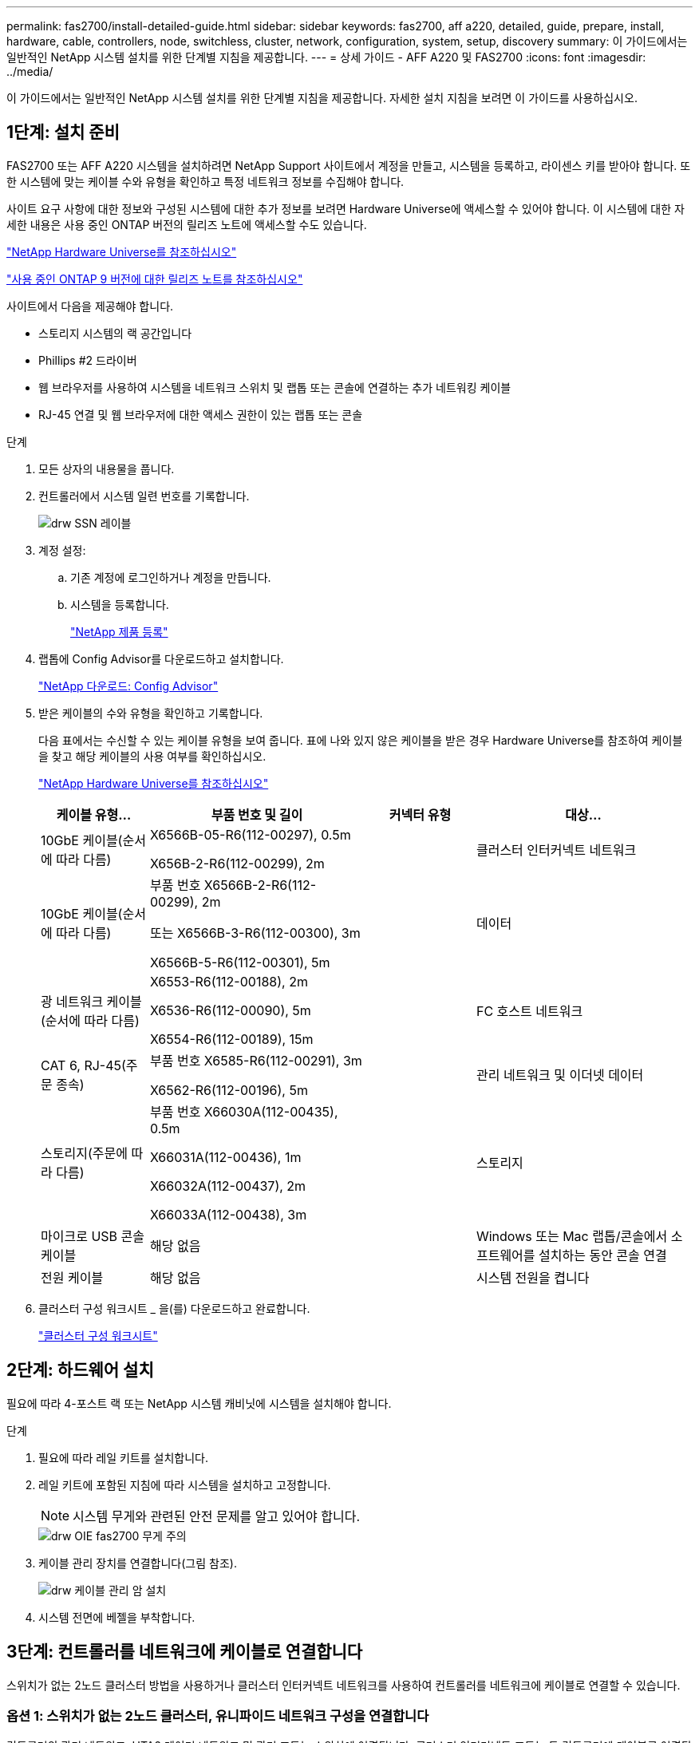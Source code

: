 ---
permalink: fas2700/install-detailed-guide.html 
sidebar: sidebar 
keywords: fas2700, aff a220, detailed, guide, prepare, install, hardware, cable, controllers, node, switchless, cluster, network, configuration, system, setup, discovery 
summary: 이 가이드에서는 일반적인 NetApp 시스템 설치를 위한 단계별 지침을 제공합니다. 
---
= 상세 가이드 - AFF A220 및 FAS2700
:icons: font
:imagesdir: ../media/


[role="lead"]
이 가이드에서는 일반적인 NetApp 시스템 설치를 위한 단계별 지침을 제공합니다. 자세한 설치 지침을 보려면 이 가이드를 사용하십시오.



== 1단계: 설치 준비

[role="lead"]
FAS2700 또는 AFF A220 시스템을 설치하려면 NetApp Support 사이트에서 계정을 만들고, 시스템을 등록하고, 라이센스 키를 받아야 합니다. 또한 시스템에 맞는 케이블 수와 유형을 확인하고 특정 네트워크 정보를 수집해야 합니다.

사이트 요구 사항에 대한 정보와 구성된 시스템에 대한 추가 정보를 보려면 Hardware Universe에 액세스할 수 있어야 합니다. 이 시스템에 대한 자세한 내용은 사용 중인 ONTAP 버전의 릴리즈 노트에 액세스할 수도 있습니다.

https://hwu.netapp.com["NetApp Hardware Universe를 참조하십시오"]

http://mysupport.netapp.com/documentation/productlibrary/index.html?productID=62286["사용 중인 ONTAP 9 버전에 대한 릴리즈 노트를 참조하십시오"]

사이트에서 다음을 제공해야 합니다.

* 스토리지 시스템의 랙 공간입니다
* Phillips #2 드라이버
* 웹 브라우저를 사용하여 시스템을 네트워크 스위치 및 랩톱 또는 콘솔에 연결하는 추가 네트워킹 케이블
* RJ-45 연결 및 웹 브라우저에 대한 액세스 권한이 있는 랩톱 또는 콘솔


.단계
. 모든 상자의 내용물을 풉니다.
. 컨트롤러에서 시스템 일련 번호를 기록합니다.
+
image::../media/drw_ssn_label.png[drw SSN 레이블]

. 계정 설정:
+
.. 기존 계정에 로그인하거나 계정을 만듭니다.
.. 시스템을 등록합니다.
+
https://mysupport.netapp.com/eservice/registerSNoAction.do?moduleName=RegisterMyProduct["NetApp 제품 등록"]



. 랩톱에 Config Advisor를 다운로드하고 설치합니다.
+
https://mysupport.netapp.com/site/tools/tool-eula/activeiq-configadvisor["NetApp 다운로드: Config Advisor"]

. 받은 케이블의 수와 유형을 확인하고 기록합니다.
+
다음 표에서는 수신할 수 있는 케이블 유형을 보여 줍니다. 표에 나와 있지 않은 케이블을 받은 경우 Hardware Universe를 참조하여 케이블을 찾고 해당 케이블의 사용 여부를 확인하십시오.

+
https://hwu.netapp.com["NetApp Hardware Universe를 참조하십시오"]

+
[cols="1,2,1,2"]
|===
| 케이블 유형... | 부품 번호 및 길이 | 커넥터 유형 | 대상... 


 a| 
10GbE 케이블(순서에 따라 다름)
 a| 
X6566B-05-R6(112-00297), 0.5m

X656B-2-R6(112-00299), 2m
 a| 
image:../media/oie_cable_sfp_gbe_copper.png[""]
 a| 
클러스터 인터커넥트 네트워크



 a| 
10GbE 케이블(순서에 따라 다름)
 a| 
부품 번호 X6566B-2-R6(112-00299), 2m

또는 X6566B-3-R6(112-00300), 3m

X6566B-5-R6(112-00301), 5m
 a| 
image:../media/oie_cable_sfp_gbe_copper.png[""]
 a| 
데이터



 a| 
광 네트워크 케이블(순서에 따라 다름)
 a| 
X6553-R6(112-00188), 2m

X6536-R6(112-00090), 5m

X6554-R6(112-00189), 15m
 a| 
image:../media/oie_cable_fiber_lc_connector.png[""]
 a| 
FC 호스트 네트워크



 a| 
CAT 6, RJ-45(주문 종속)
 a| 
부품 번호 X6585-R6(112-00291), 3m

X6562-R6(112-00196), 5m
 a| 
image:../media/oie_cable_rj45.png[""]
 a| 
관리 네트워크 및 이더넷 데이터



 a| 
스토리지(주문에 따라 다름)
 a| 
부품 번호 X66030A(112-00435), 0.5m

X66031A(112-00436), 1m

X66032A(112-00437), 2m

X66033A(112-00438), 3m
 a| 
image:../media/oie_cable_mini_sas_hd_to_mini_sas_hd.png[""]
 a| 
스토리지



 a| 
마이크로 USB 콘솔 케이블
 a| 
해당 없음
 a| 
image:../media/oie_cable_micro_usb.png[""]
 a| 
Windows 또는 Mac 랩톱/콘솔에서 소프트웨어를 설치하는 동안 콘솔 연결



 a| 
전원 케이블
 a| 
해당 없음
 a| 
image:../media/oie_cable_power.png[""]
 a| 
시스템 전원을 켭니다

|===
. 클러스터 구성 워크시트 _ 을(를) 다운로드하고 완료합니다.
+
https://library.netapp.com/ecm/ecm_download_file/ECMLP2839002["클러스터 구성 워크시트"]





== 2단계: 하드웨어 설치

[role="lead"]
필요에 따라 4-포스트 랙 또는 NetApp 시스템 캐비닛에 시스템을 설치해야 합니다.

.단계
. 필요에 따라 레일 키트를 설치합니다.
. 레일 키트에 포함된 지침에 따라 시스템을 설치하고 고정합니다.
+

NOTE: 시스템 무게와 관련된 안전 문제를 알고 있어야 합니다.

+
image::../media/drw_oie_fas2700_weight_caution.png[drw OIE fas2700 무게 주의]

. 케이블 관리 장치를 연결합니다(그림 참조).
+
image::../media/drw_cable_management_arm_install.png[drw 케이블 관리 암 설치]

. 시스템 전면에 베젤을 부착합니다.




== 3단계: 컨트롤러를 네트워크에 케이블로 연결합니다

[role="lead"]
스위치가 없는 2노드 클러스터 방법을 사용하거나 클러스터 인터커넥트 네트워크를 사용하여 컨트롤러를 네트워크에 케이블로 연결할 수 있습니다.



=== 옵션 1: 스위치가 없는 2노드 클러스터, 유니파이드 네트워크 구성을 연결합니다

[role="lead"]
컨트롤러의 관리 네트워크, UTA2 데이터 네트워크 및 관리 포트는 스위치에 연결됩니다. 클러스터 인터커넥트 포트는 두 컨트롤러에 케이블로 연결됩니다.

시스템에 스위치를 연결하는 방법에 대한 자세한 내용은 네트워크 관리자에게 문의해야 합니다.

그림 화살표에 올바른 케이블 커넥터 당김 탭 방향이 있는지 확인하십시오.

image::../media/oie_cable_pull_tab_down.png[OIE 케이블 당김 탭을 아래로 내립니다]


NOTE: 커넥터를 삽입할 때 딸깍 소리가 들려야 합니다. 딸깍 소리가 안 되면 커넥터를 제거하고 회전했다가 다시 시도하십시오.

.단계
. 그래픽 또는 단계별 지침을 사용하여 컨트롤러와 스위치 간의 케이블 연결을 완료할 수 있습니다.
+
image::../media/drw_2700_tnsc_unified_network_cabling_animated_gif.png[drw 2700 tnsc 통합 네트워크 케이블 애니메이션 gif]

+
[cols="1,3"]
|===
| 단계 | 각 컨트롤러에서 수행합니다 


 a| 
image:../media/oie_legend_icon_1_lg.png[""]
 a| 
클러스터 인터커넥트 케이블을 사용하여 클러스터 인터커넥트 포트를 서로 케이블로 연결합니다.

** e0a ~ e0a
** e0b ~ e0bimage:../media/drw_c190_u_tnsc_clust_cbling.png[""]




 a| 
image:../media/oie_legend_icon_2_o.png[""]
 a| 
UTA2 데이터 포트를 호스트 네트워크에 케이블로 연결하려면 다음 케이블 유형 중 하나를 사용하십시오.

FC 호스트

** 0C 및 0d
** 10GbE에서 * 또는 * 0e, 0f
** e0c 및 e0d
** * 또는 * e0e 및 e0f



NOTE: 하나의 포트 쌍을 CNA로, 하나의 포트 쌍을 FC로 연결하거나, 두 포트 쌍을 CNA로 또는 두 포트 쌍 모두를 FC로 연결할 수 있습니다.

image:../media/drw_c190_u_fc_10gbe_cbling.png[""]



 a| 
image:../media/oie_legend_icon_3_lp.png[""]
 a| 
RJ45 케이블을 사용하여 e0M 포트를 관리 네트워크 스위치에 연결합니다.

image:../media/drw_c190_u_mgmt_cbling.png[""]



 a| 
image:../media/oie_legend_icon_attn_symbol.png[""]
 a| 
이때 전원 코드를 꽂지 마십시오.

|===
. 저장 장치에 케이블을 연결하려면 를 참조하십시오 link:install_detailed_guide.md#["드라이브 쉘프에 컨트롤러 케이블을 연결합니다"]




=== 옵션 2: 스위치 클러스터 케이블 연결, 통합 네트워크 구성

[role="lead"]
컨트롤러의 관리 네트워크, UTA2 데이터 네트워크 및 관리 포트는 스위치에 연결됩니다. 클러스터 인터커넥트 포트는 클러스터 인터커넥트 스위치에 케이블로 연결됩니다.

시스템에 스위치를 연결하는 방법에 대한 자세한 내용은 네트워크 관리자에게 문의해야 합니다.

그림 화살표에 올바른 케이블 커넥터 당김 탭 방향이 있는지 확인하십시오.

image::../media/oie_cable_pull_tab_down.png[OIE 케이블 당김 탭을 아래로 내립니다]


NOTE: 커넥터를 삽입할 때 딸깍 소리가 들려야 합니다. 딸깍 소리가 안 되면 커넥터를 제거하고 회전했다가 다시 시도하십시오.

.단계
. 그래픽 또는 단계별 지침을 사용하여 컨트롤러와 스위치 간의 케이블 연결을 완료할 수 있습니다.
+
image::../media/drw_2700_switched_unified_network_cabling_animated_gif.png[drw 2700 스위치 방식 통합 네트워크 케이블 애니메이션 gif]

+
[cols="1,3"]
|===
| 단계 | 각 컨트롤러 모듈에서 수행합니다 


 a| 
image:../media/oie_legend_icon_1_lg.png[""]
 a| 
클러스터 인터커넥트 케이블을 사용하여 클러스터 인터커넥트 스위치에 e0a 및 e0b 케이블 연결:

image:../media/drw_c190_u_switched_clust_cbling.png[""]



 a| 
image:../media/oie_legend_icon_2_o.png[""]
 a| 
UTA2 데이터 포트를 호스트 네트워크에 케이블로 연결하려면 다음 케이블 유형 중 하나를 사용하십시오.

FC 호스트

** 0C 및 0d
** 또는** 0e 및 0f


10GbE입니다

** e0c 및 e0d
** ** 또는 ** e0e 및 e0f



NOTE: 하나의 포트 쌍을 CNA로, 하나의 포트 쌍을 FC로 연결하거나, 두 포트 쌍을 CNA로 또는 두 포트 쌍 모두를 FC로 연결할 수 있습니다.

image:../media/drw_c190_u_fc_10gbe_cbling.png[""]



 a| 
image:../media/oie_legend_icon_3_lp.png[""]
 a| 
RJ45 케이블을 사용하여 e0M 포트를 관리 네트워크 스위치에 연결합니다.

image:../media/drw_c190_u_mgmt_cbling.png[""]



 a| 
image:../media/oie_legend_icon_attn_symbol.png[""]
 a| 
이때 전원 코드를 꽂지 마십시오.

|===
. 저장 장치에 케이블을 연결하려면 를 참조하십시오 link:install_detailed_guide.md#["드라이브 쉘프에 컨트롤러 케이블을 연결합니다"]




=== 옵션 3: 스위치가 없는 2노드 클러스터, 이더넷 네트워크 구성을 케이블로 연결합니다

[role="lead"]
컨트롤러의 관리 네트워크, 이더넷 데이터 네트워크 및 관리 포트는 스위치에 연결됩니다. 클러스터 인터커넥트 포트는 두 컨트롤러에 케이블로 연결됩니다.

시스템에 스위치를 연결하는 방법에 대한 자세한 내용은 네트워크 관리자에게 문의해야 합니다.

그림 화살표에 올바른 케이블 커넥터 당김 탭 방향이 있는지 확인하십시오.

image::../media/oie_cable_pull_tab_down.png[OIE 케이블 당김 탭을 아래로 내립니다]


NOTE: 커넥터를 삽입할 때 딸깍 소리가 들려야 합니다. 딸깍 소리가 안 되면 커넥터를 제거하고 회전했다가 다시 시도하십시오.

.단계
. 그래픽 또는 단계별 지침을 사용하여 컨트롤러와 스위치 간의 케이블 연결을 완료할 수 있습니다.
+
image::../media/drw_2700_tnsc_ethernet_network_cabling_animated_gif.png[drw 2700 tnsc 이더넷 네트워크 케이블 애니메이션 gif]

+
[cols="1,3"]
|===
| 단계 | 각 컨트롤러에서 수행합니다 


 a| 
image:../media/oie_legend_icon_1_lg.png[""]
 a| 
클러스터 인터커넥트 케이블을 사용하여 클러스터 인터커넥트 포트를 서로 케이블로 연결합니다.

** e0a ~ e0a
** e0b ~ e0bimage:../media/drw_c190_e_tnsc_clust_cbling.png[""]




 a| 
image:../media/oie_legend_icon_2_o.png[""]
 a| 
Cat 6 RJ45 케이블을 사용하여 e0c - e0f 포트를 호스트 네트워크에 연결합니다.

image:../media/drw_c190_e_rj45_cbling.png[""]



 a| 
image:../media/oie_legend_icon_3_lp.png[""]
 a| 
RJ45 케이블을 사용하여 e0M 포트를 관리 네트워크 스위치에 연결합니다.

image:../media/drw_c190_e_mgmt_cbling.png[""]



 a| 
image:../media/oie_legend_icon_attn_symbol.png[""]
 a| 
이때 전원 코드를 꽂지 마십시오.

|===
. 저장 장치에 케이블을 연결하려면 를 참조하십시오 link:install_detailed_guide.md#["드라이브 쉘프에 컨트롤러 케이블을 연결합니다"]




=== 옵션 4: 스위치 클러스터 케이블 연결, 이더넷 네트워크 구성

[role="lead"]
컨트롤러의 관리 네트워크, 이더넷 데이터 네트워크 및 관리 포트는 스위치에 연결됩니다. 클러스터 인터커넥트 포트는 클러스터 인터커넥트 스위치에 케이블로 연결됩니다.

시스템에 스위치를 연결하는 방법에 대한 자세한 내용은 네트워크 관리자에게 문의해야 합니다.

그림 화살표에 올바른 케이블 커넥터 당김 탭 방향이 있는지 확인하십시오.

image::../media/oie_cable_pull_tab_down.png[OIE 케이블 당김 탭을 아래로 내립니다]


NOTE: 커넥터를 삽입할 때 딸깍 소리가 들려야 합니다. 딸깍 소리가 안 되면 커넥터를 제거하고 회전했다가 다시 시도하십시오.

.단계
. 그래픽 또는 단계별 지침을 사용하여 컨트롤러와 스위치 간의 케이블 연결을 완료할 수 있습니다.
+
image::../media/drw_2700_switched_ethernet_network_cabling_animated_gif.png[drw 2700 스위치 방식 이더넷 네트워크 케이블 애니메이션 gif]

+
[cols="1,2"]
|===
| 단계 | 각 컨트롤러 모듈에서 수행합니다 


 a| 
image:../media/oie_legend_icon_1_lg.png[""]
 a| 
클러스터 인터커넥트 케이블을 사용하여 클러스터 인터커넥트 스위치에 e0a 및 e0b 케이블 연결:

image:../media/drw_c190_e_switched_clust_cbling.png[""]



 a| 
image:../media/oie_legend_icon_2_o.png[""]
 a| 
Cat 6 RJ45 케이블을 사용하여 e0c - e0f 포트를 호스트 네트워크에 연결합니다.

image:../media/drw_c190_e_rj45_cbling.png[""]



 a| 
image:../media/oie_legend_icon_3_lp.png[""]
 a| 
RJ45 케이블을 사용하여 e0M 포트를 관리 네트워크 스위치에 연결합니다.

image:../media/drw_c190_e_mgmt_cbling.png[""]



 a| 
image:../media/oie_legend_icon_attn_symbol.png[""]
 a| 
이때 전원 코드를 꽂지 마십시오.

|===
. 저장 장치에 케이블을 연결하려면 를 참조하십시오 link:install_detailed_guide.md#["드라이브 쉘프에 컨트롤러 케이블을 연결합니다"]




== 4단계: 컨트롤러 케이블을 드라이브 쉘프에 연결합니다

[role="lead"]
온보드 스토리지 포트를 사용하여 컨트롤러를 쉘프에 연결해야 합니다. 외부 스토리지가 있는 시스템의 경우 MP-HA 케이블 연결을 사용하는 것이 좋습니다. SAS 테이프 드라이브가 있는 경우 단일 경로 케이블을 사용할 수 있습니다. 외부 쉘프가 없는 경우, SAS 케이블을 시스템과 함께 주문한 경우 내부 드라이브에 대한 MP-HA 케이블 연결은 선택 사항(표시되지 않음)입니다.



=== 옵션 1: HA 쌍의 케이블 스토리지를 외부 드라이브 쉘프와 연결합니다

[role="lead"]
쉘프-쉘프 연결을 케이블로 연결한 다음, 두 컨트롤러를 드라이브 쉘프에 케이블로 연결해야 합니다.

그림 화살표에 올바른 케이블 커넥터 당김 탭 방향이 있는지 확인하십시오.

image::../media/oie_cable_pull_tab_down.png[OIE 케이블 당김 탭을 아래로 내립니다]

.단계
. 외부 드라이브 쉘프와 HA 쌍 연결:
+

NOTE: 이 예제에서는 DS224C를 사용합니다. 케이블 연결은 지원되는 다른 드라이브 쉘프와 유사합니다.

+
image::../media/drw_2700_ha_storage_cabling_animated_gif.png[drw 2700 ha 저장 케이블 애니메이션 gif]

+
[cols="1,3"]
|===
| 단계 | 각 컨트롤러에서 수행합니다 


 a| 
image:../media/oie_legend_icon_1_lo.png[""]
 a| 
쉘프-쉘프 포트에 케이블을 연결합니다.

** IOM A의 포트 3을 IOM A의 포트 1에 바로 아래에 있는 쉘프의 IOM A에서 포트 1로 연결합니다.
** IOM B의 포트 3을 IOM B의 포트 1로 바로 아래에 있는 쉘프의 IOM B에서 포트 1로 연결합니다.
+
image:../media/oie_cable_mini_sas_hd_to_mini_sas_hd.png[""] 미니 SAS HD - 미니 SAS HD 케이블





 a| 
image:../media/oie_legend_icon_2_mb.png[""]
 a| 
각 노드를 스택의 IOM A에 연결합니다.

** 스택의 마지막 드라이브 쉘프에 있는 컨트롤러 1 포트 0b에서 IOM A 포트 3으로
** 컨트롤러 2 포트 0a를 스택의 첫 번째 드라이브 쉘프에 있는 IOM A 포트 1에 연결합니다.
+
image:../media/oie_cable_mini_sas_hd_to_mini_sas_hd.png[""] 미니 SAS HD - 미니 SAS HD 케이블





 a| 
image:../media/oie_legend_icon_3_t.png[""]
 a| 
각 노드를 스택의 IOM B에 연결합니다

** 컨트롤러 1 포트 0a를 스택의 첫 번째 드라이브 쉘프에 있는 IOM B 포트 1로 연결합니다.
** 스택의 마지막 드라이브 쉘프에 있는 컨트롤러 2 포트 0b에서 IOM B 포트 3으로image:../media/oie_cable_mini_sas_hd_to_mini_sas_hd.png[""] 미니 SAS HD - 미니 SAS HD 케이블


|===
+
드라이브 쉘프 스택이 둘 이상인 경우, 드라이브 쉘프 유형에 대한 _설치 및 케이블 연결 가이드_를 참조하십시오.

+
link:../com.netapp.doc.hw-ds-sas3-icg/home.html["설치 및 케이블 연결"]

. 시스템 설정을 완료하려면 을 참조하십시오 link:install_detailed_guide.md#["시스템 설치 및 구성을 완료합니다"]




== 5단계: 시스템 설치 및 구성을 완료합니다

[role="lead"]
스위치 및 랩톱에 대한 연결만 제공하는 클러스터 검색을 사용하거나 시스템의 컨트롤러에 직접 연결한 다음 관리 스위치에 연결하여 시스템 설치 및 구성을 완료할 수 있습니다.



=== 옵션 1: 네트워크 검색이 활성화된 경우 시스템 설정을 완료합니다

[role="lead"]
랩톱에서 네트워크 검색을 사용하도록 설정한 경우 자동 클러스터 검색을 사용하여 시스템 설정 및 구성을 완료할 수 있습니다.

.단계
. 다음 애니메이션을 사용하여 하나 이상의 드라이브 쉘프 ID를 설정합니다
+
https://netapp.hosted.panopto.com/Panopto/Pages/embed.aspx?id=c600f366-4d30-481a-89d9-ab1b0066589b["드라이브 쉘프 ID 설정"]

. 전원 코드를 컨트롤러 전원 공급 장치에 연결한 다음 다른 회로의 전원 공급 장치에 연결합니다.
. 전원 스위치를 두 노드에 모두 켭니다.
+
image::../media/drw_turn_on_power_switches_to_psus.png[drw 전원 스위치를 PSU로 켭니다]

+

NOTE: 초기 부팅에는 최대 8분이 소요될 수 있습니다.

. 랩톱에 네트워크 검색이 활성화되어 있는지 확인합니다.
+
자세한 내용은 노트북의 온라인 도움말을 참조하십시오.

. 다음 애니메이션을 사용하여 랩톱을 관리 스위치에 연결합니다.
+
https://netapp.hosted.panopto.com/Panopto/Pages/embed.aspx?id=d61f983e-f911-4b76-8b3a-ab1b0066909b["관리 스위치에 랩톱 연결"]

. 나열된 ONTAP 아이콘을 선택하여 다음을 검색합니다.
+
image::../media/drw_autodiscovery_controler_select.png[drw 자동 검색 제어자 선택]

+
.. 파일 탐색기를 엽니다.
.. 왼쪽 창에서 네트워크를 클릭합니다.
.. 마우스 오른쪽 버튼을 클릭하고 새로 고침을 선택합니다.
.. ONTAP 아이콘을 두 번 클릭하고 화면에 표시된 인증서를 수락합니다.
+

NOTE: xxxxx는 대상 노드의 시스템 일련 번호입니다.

+
System Manager가 열립니다.



. System Manager의 안내에 따라 setup을 사용하여 _NetApp ONTAP 구성 가이드_에서 수집한 데이터를 사용하여 시스템을 구성하십시오.
+
https://library.netapp.com/ecm/ecm_download_file/ECMLP2862613["ONTAP 구성 가이드 를 참조하십시오"]

. Config Advisor을 실행하여 시스템의 상태를 확인하십시오.
. 초기 구성을 완료한 후 로 이동합니다 https://www.netapp.com/data-management/oncommand-system-documentation/["ONTAP 및 amp; ONTAP 시스템 관리자 설명서 리소스"] 페이지에서 ONTAP의 추가 기능 구성에 대한 정보를 얻을 수 있습니다.




=== 옵션 2: 네트워크 검색이 활성화되지 않은 경우 시스템 설치 및 구성 완료

[role="lead"]
랩톱에서 네트워크 검색을 사용하지 않는 경우 이 작업을 사용하여 구성 및 설정을 완료해야 합니다.

.단계
. 랩톱 또는 콘솔 케이블 연결 및 구성:
+
.. 노트북 또는 콘솔의 콘솔 포트를 N-8-1을 사용하여 115,200보드 로 설정합니다.
+

NOTE: 콘솔 포트를 구성하는 방법은 랩톱 또는 콘솔의 온라인 도움말을 참조하십시오.

.. 콘솔 케이블을 랩톱 또는 콘솔에 연결하고 시스템과 함께 제공된 콘솔 케이블을 사용하여 컨트롤러의 콘솔 포트를 연결합니다.
+
image::../media/drw_console_connect_fas2700_affa200.png[fas2700 affa200을 연결하는 drw 콘솔]

.. 랩톱 또는 콘솔을 관리 서브넷의 스위치에 연결합니다.
+
image::../media/drw_client_to_mgmt_subnet_fas2700_affa220.png[drw client to mgmt subnet fas2700 affa220]

.. 관리 서브넷에 있는 TCP/IP 주소를 사용하여 랩톱 또는 콘솔에 할당합니다.


. 다음 애니메이션을 사용하여 하나 이상의 드라이브 쉘프 ID를 설정합니다.
+
https://netapp.hosted.panopto.com/Panopto/Pages/embed.aspx?id=c600f366-4d30-481a-89d9-ab1b0066589b["드라이브 쉘프 ID 설정"]

. 전원 코드를 컨트롤러 전원 공급 장치에 연결한 다음 다른 회로의 전원 공급 장치에 연결합니다.
. 전원 스위치를 두 노드에 모두 켭니다.
+
image::../media/drw_turn_on_power_switches_to_psus.png[drw 전원 스위치를 PSU로 켭니다]

+

NOTE: 초기 부팅에는 최대 8분이 소요될 수 있습니다.

. 노드 중 하나에 초기 노드 관리 IP 주소를 할당합니다.
+
[cols="1-3"]
|===
| 관리 네트워크에 DHCP가 있는 경우... | 그러면... 


 a| 
구성됨
 a| 
새 컨트롤러에 할당된 IP 주소를 기록합니다.



 a| 
구성되지 않았습니다
 a| 
.. PuTTY, 터미널 서버 또는 해당 환경에 해당하는 를 사용하여 콘솔 세션을 엽니다.
+

NOTE: PuTTY 구성 방법을 모르는 경우 노트북 또는 콘솔의 온라인 도움말을 확인하십시오.

.. 스크립트에 메시지가 표시되면 관리 IP 주소를 입력합니다.


|===
. 랩톱 또는 콘솔에서 System Manager를 사용하여 클러스터를 구성합니다.
+
.. 브라우저에서 노드 관리 IP 주소를 가리킵니다.
+

NOTE: 주소의 형식은 입니다 https://x.x.x.x[].

.. NetApp ONTAP 구성 가이드 _ 에서 수집한 데이터를 사용하여 시스템을 구성합니다.
+
https://library.netapp.com/ecm/ecm_download_file/ECMLP2862613["ONTAP 구성 가이드 를 참조하십시오"]



. Config Advisor을 실행하여 시스템의 상태를 확인하십시오.
. 초기 구성을 완료한 후 로 이동합니다 https://www.netapp.com/data-management/oncommand-system-documentation/["ONTAP 및 amp; ONTAP 시스템 관리자 설명서 리소스"] 페이지에서 ONTAP의 추가 기능 구성에 대한 정보를 얻을 수 있습니다.

